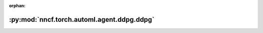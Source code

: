 :orphan:

:py:mod:`nncf.torch.automl.agent.ddpg.ddpg`
===========================================

.. py:module:: nncf.torch.automl.agent.ddpg.ddpg


